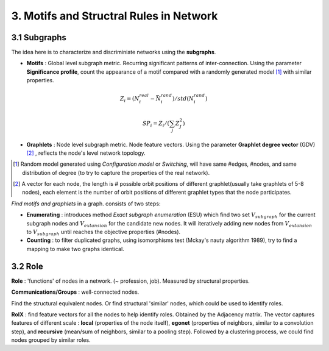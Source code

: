 3. Motifs and Structral Rules in Network
=======================================

3.1 Subgraphs
--------------------------

The idea here is to characterize and discriminiate networks using the **subgraphs**.

* **Motifs** : Global level subgraph metric. Recurring significant patterns of inter-connection. Using the parameter **Significance profile**, count the appearance of a motif compared with a randomly generated model [1]_ with similar properties.

.. math::
  Z_{i} = (N_{i}^{real} - \bar{N}_{i}^{rand})/std(N_{i}^{rand})

.. math::
  SP_{i} = Z_{i}/(\sum_{j}Z_{J}^{2})

* **Graphlets** : Node level subgraph metric. Node feature vectors. Using the parameter **Graphlet degree vector** (GDV) [2]_ , reflects the node's level network topology.

.. [1] Random model generated using *Configuration model* or *Switching*, will have same #edges, #nodes, and same distribution of degree (to try to capture the properties of the real network).

.. [2] A vector for each node, the length is # possible orbit positions of different graphlet(usually take graphlets of 5-8 nodes), each element is the number of orbit positions of different graphlet types that the node participates.

*Find motifs and graphlets* in a graph. consists of two steps:

* **Enumerating** : introduces method *Exact subgraph enumeration* (ESU) which find two set :math:`V_{subgraph}` for the current subgraph nodes and :math:`V_{extansion}` for the candidate new nodes. It will iteratively adding new nodes from :math:`V_{extansion}` to :math:`V_{subgraph}` until reaches the objective properties (#nodes).

* **Counting** : to filter duplicated graphs, using isomorphisms test (Mckay's nauty algorithm 1989), try to find a mapping to make two graphs identical.


3.2 Role
---------------

**Role** : 'functions' of nodes in a network. (~ profession, job). Measured by structural properties.

**Communications/Groups** : well-connected nodes.

Find the structural equivalent nodes. Or find structural 'similar' nodes, which could be used to identify roles.

**RoIX** : find feature vectors for all the nodes to help identify roles. Obtained by the Adjacency matrix. The vector captures
features of different scale : **local** (properties of the node itself), **egonet** (properties of neighbors, similar to a
convolution step), and **recursive** (mean/sum of neighbors, similar to a pooling step). Followed by a clustering process,
we could find nodes grouped by similar roles.
